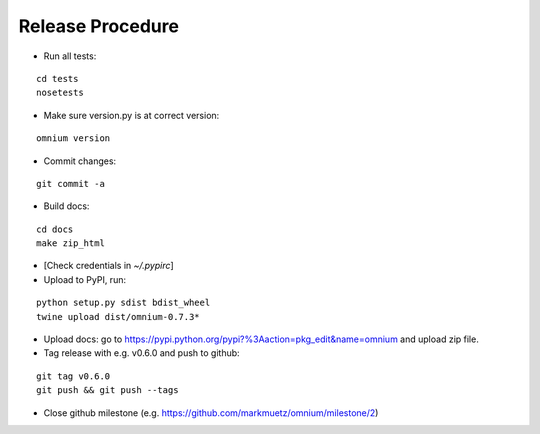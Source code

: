 Release Procedure
=================

* Run all tests:

::
    
    cd tests
    nosetests

* Make sure version.py is at correct version:

::

    omnium version

* Commit changes:

::

    git commit -a

* Build docs:

::

    cd docs
    make zip_html

* [Check credentials in `~/.pypirc`]
* Upload to PyPI, run:

::

    python setup.py sdist bdist_wheel
    twine upload dist/omnium-0.7.3*

* Upload docs: go to https://pypi.python.org/pypi?%3Aaction=pkg_edit&name=omnium and upload zip file.

* Tag release with e.g. v0.6.0 and push to github:

::

    git tag v0.6.0
    git push && git push --tags

* Close github milestone (e.g. https://github.com/markmuetz/omnium/milestone/2)

